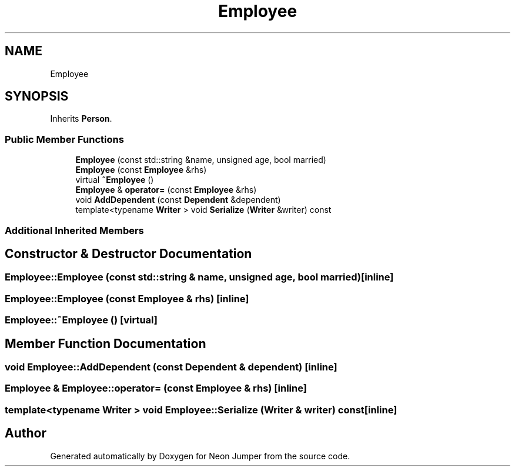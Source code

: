 .TH "Employee" 3 "Fri Jan 14 2022" "Version 1.0.0" "Neon Jumper" \" -*- nroff -*-
.ad l
.nh
.SH NAME
Employee
.SH SYNOPSIS
.br
.PP
.PP
Inherits \fBPerson\fP\&.
.SS "Public Member Functions"

.in +1c
.ti -1c
.RI "\fBEmployee\fP (const std::string &name, unsigned age, bool married)"
.br
.ti -1c
.RI "\fBEmployee\fP (const \fBEmployee\fP &rhs)"
.br
.ti -1c
.RI "virtual \fB~Employee\fP ()"
.br
.ti -1c
.RI "\fBEmployee\fP & \fBoperator=\fP (const \fBEmployee\fP &rhs)"
.br
.ti -1c
.RI "void \fBAddDependent\fP (const \fBDependent\fP &dependent)"
.br
.ti -1c
.RI "template<typename \fBWriter\fP > void \fBSerialize\fP (\fBWriter\fP &writer) const"
.br
.in -1c
.SS "Additional Inherited Members"
.SH "Constructor & Destructor Documentation"
.PP 
.SS "Employee::Employee (const std::string & name, unsigned age, bool married)\fC [inline]\fP"

.SS "Employee::Employee (const \fBEmployee\fP & rhs)\fC [inline]\fP"

.SS "Employee::~Employee ()\fC [virtual]\fP"

.SH "Member Function Documentation"
.PP 
.SS "void Employee::AddDependent (const \fBDependent\fP & dependent)\fC [inline]\fP"

.SS "\fBEmployee\fP & Employee::operator= (const \fBEmployee\fP & rhs)\fC [inline]\fP"

.SS "template<typename \fBWriter\fP > void Employee::Serialize (\fBWriter\fP & writer) const\fC [inline]\fP"


.SH "Author"
.PP 
Generated automatically by Doxygen for Neon Jumper from the source code\&.

